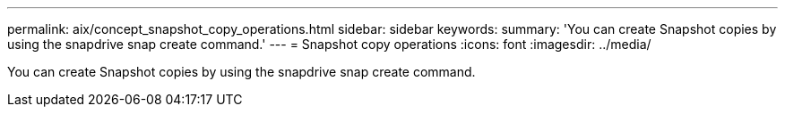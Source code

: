 ---
permalink: aix/concept_snapshot_copy_operations.html
sidebar: sidebar
keywords: 
summary: 'You can create Snapshot copies by using the snapdrive snap create command.'
---
= Snapshot copy operations
:icons: font
:imagesdir: ../media/

[.lead]
You can create Snapshot copies by using the snapdrive snap create command.
